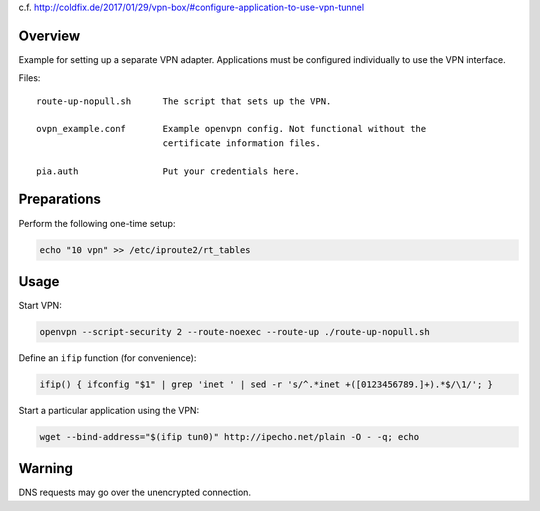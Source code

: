 c.f. http://coldfix.de/2017/01/29/vpn-box/#configure-application-to-use-vpn-tunnel

Overview
========

Example for setting up a separate VPN adapter. Applications must be configured
individually to use the VPN interface.

Files::

    route-up-nopull.sh      The script that sets up the VPN.

    ovpn_example.conf       Example openvpn config. Not functional without the
                            certificate information files.

    pia.auth                Put your credentials here.

Preparations
============

Perform the following one-time setup:

.. code-block:: bash

    echo "10 vpn" >> /etc/iproute2/rt_tables

Usage
=====

Start VPN:

.. code-block:: bash

    openvpn --script-security 2 --route-noexec --route-up ./route-up-nopull.sh

Define an ``ifip`` function (for convenience):

.. code-block:: bash

    ifip() { ifconfig "$1" | grep 'inet ' | sed -r 's/^.*inet +([0123456789.]+).*$/\1/'; }

Start a particular application using the VPN:

.. code-block:: bash

    wget --bind-address="$(ifip tun0)" http://ipecho.net/plain -O - -q; echo


Warning
=======

DNS requests may go over the unencrypted connection.
